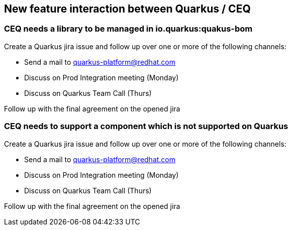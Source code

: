 == New feature interaction between Quarkus / CEQ

=== CEQ needs a library to be managed in io.quarkus:quakus-bom
Create a Quarkus jira issue and follow up over one or more of the following channels:

* Send a mail to quarkus-platform@redhat.com
* Discuss on Prod Integration meeting (Monday)
* Discuss on Quarkus Team Call (Thurs)

Follow up with the final agreement on the opened jira

=== CEQ needs to support a component which is not supported on Quarkus
Create a Quarkus jira issue and follow up over one or more of the following channels:

* Send a mail to quarkus-platform@redhat.com
* Discuss on Prod Integration meeting (Monday)
* Discuss on Quarkus Team Call (Thurs)

Follow up with the final agreement on the opened jira
